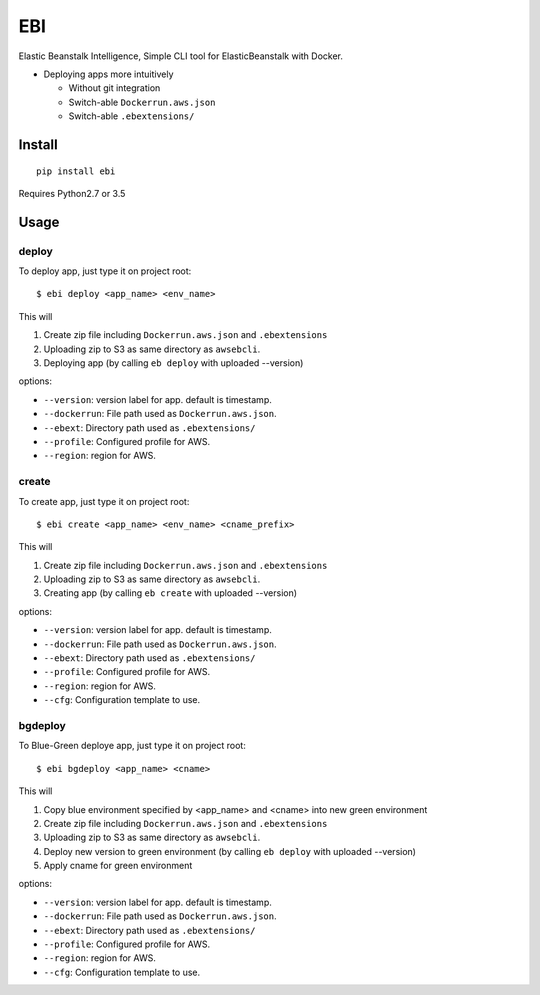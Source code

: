 EBI
===

Elastic Beanstalk Intelligence, Simple CLI tool for ElasticBeanstalk with Docker.

* Deploying apps more intuitively

  * Without git integration
  * Switch-able ``Dockerrun.aws.json``
  * Switch-able ``.ebextensions/``

Install
-------

::

    pip install ebi


Requires Python2.7 or 3.5

Usage
-----

deploy
~~~~~~

To deploy app, just type it on project root::

    $ ebi deploy <app_name> <env_name>

This will

1. Create zip file including ``Dockerrun.aws.json`` and ``.ebextensions``
2. Uploading zip to S3 as same directory as ``awsebcli``.
3. Deploying app (by calling ``eb deploy`` with uploaded --version)

options:

* ``--version``: version label for app. default is timestamp.
* ``--dockerrun``: File path used as ``Dockerrun.aws.json``.
* ``--ebext``: Directory path used as ``.ebextensions/``
* ``--profile``: Configured profile for AWS.
* ``--region``: region for AWS.

create
~~~~~~

To create app, just type it on project root::

    $ ebi create <app_name> <env_name> <cname_prefix>

This will

1. Create zip file including ``Dockerrun.aws.json`` and ``.ebextensions``
2. Uploading zip to S3 as same directory as ``awsebcli``.
3. Creating app (by calling ``eb create`` with uploaded --version)

options:

* ``--version``: version label for app. default is timestamp.
* ``--dockerrun``: File path used as ``Dockerrun.aws.json``.
* ``--ebext``: Directory path used as ``.ebextensions/``
* ``--profile``: Configured profile for AWS.
* ``--region``: region for AWS.
* ``--cfg``: Configuration template to use.

bgdeploy
~~~~~~~~

To Blue-Green deploye app, just type it on project root::

    $ ebi bgdeploy <app_name> <cname>

This will

1. Copy blue environment specified by <app_name> and <cname> into new green environment
2. Create zip file including ``Dockerrun.aws.json`` and ``.ebextensions``
3. Uploading zip to S3 as same directory as ``awsebcli``.
4. Deploy new version to green environment (by calling ``eb deploy`` with uploaded --version)
5. Apply cname for green environment

options:

* ``--version``: version label for app. default is timestamp.
* ``--dockerrun``: File path used as ``Dockerrun.aws.json``.
* ``--ebext``: Directory path used as ``.ebextensions/``
* ``--profile``: Configured profile for AWS.
* ``--region``: region for AWS.
* ``--cfg``: Configuration template to use.
